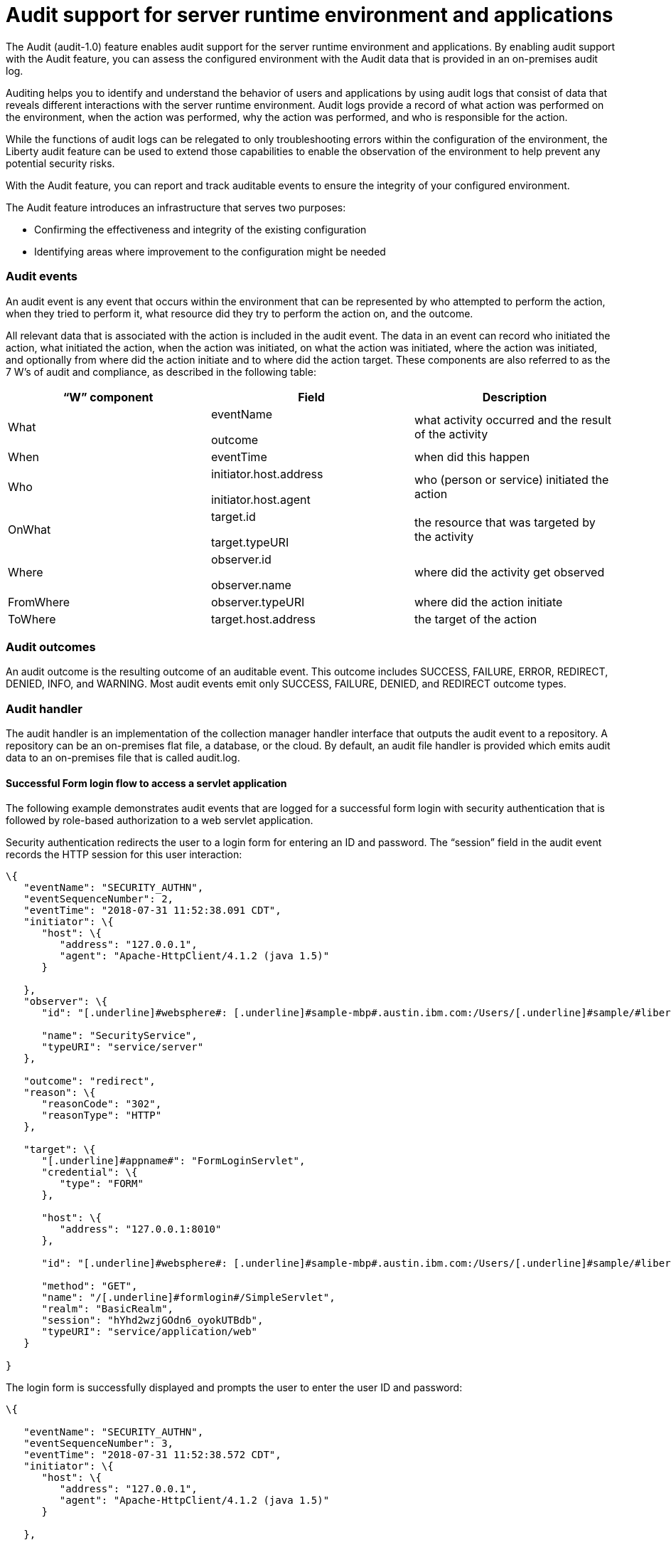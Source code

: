 // Copyright (c) 2018 IBM Corporation and others.
// Licensed under Creative Commons Attribution-NoDerivatives
// 4.0 International (CC BY-ND 4.0)
//   https://creativecommons.org/licenses/by-nd/4.0/
//
// Contributors:
//     IBM Corporation
//
:page-layout: general-reference
:page-type: general
:seo-title: Audit support for server runtime environment and applications - OpenLiberty.io
:seo-description:
= Audit support for server runtime environment and applications

The Audit (audit-1.0) feature enables audit support for the server runtime environment and applications. By enabling audit support with the Audit feature, you can assess the configured environment with the Audit data that is provided in an on-premises audit log.

Auditing helps you to identify and understand the behavior of users and applications by using audit logs that consist of data that reveals different interactions with the server runtime environment. Audit logs provide a record of what action was performed on the environment, when the action was performed, why the action was performed, and who is responsible for the action.

While the functions of audit logs can be relegated to only troubleshooting errors within the configuration of the environment, the Liberty audit feature can be used to extend those capabilities to enable the observation of the environment to help prevent any potential security risks. 

With the Audit feature, you can report and track auditable events to ensure the integrity of your configured environment.

The Audit feature introduces an infrastructure that serves two purposes:

* Confirming the effectiveness and integrity of the existing configuration
* Identifying areas where improvement to the configuration might be needed


=== Audit events

An audit event is any event that occurs within the environment that can be represented by who attempted to perform the action, when they tried to perform it, what resource did they try to perform the action on, and the outcome.

All relevant data that is associated with the action is included in the audit event. The data in an event can record who initiated the action, what initiated the action, when the action was initiated, on what the action was initiated, where the action was initiated, and optionally from where did the action initiate and to where did the action target. These components are also referred to as the 7 W’s of audit and compliance, as described in the following table:

[cols=",,",options="header",]
|===
|“W” component |Field |Description
|What a|
eventName

outcome

|what activity occurred and the result of the activity
|When |eventTime |when did this happen
|Who a|
initiator.host.address

initiator.host.agent

|who (person or service) initiated the action
|OnWhat a|
target.id

target.typeURI

|the resource that was targeted by the activity
|Where a|
observer.id

observer.name

|where did the activity get observed
|FromWhere |observer.typeURI |where did the action initiate
|ToWhere |target.host.address |the target of the action
|===

=== Audit outcomes


An audit outcome is the resulting outcome of an auditable event. This outcome includes SUCCESS, FAILURE, ERROR, REDIRECT, DENIED, INFO, and WARNING. Most audit events emit only SUCCESS, FAILURE, DENIED, and REDIRECT outcome types.


===  Audit handler

The audit handler is an implementation of the collection manager handler interface that outputs the audit event to a repository. A repository can be an on-premises flat file, a database, or the cloud. By default, an audit file handler is provided which emits audit data to an on-premises file that is called audit.log.


==== Successful Form login flow to access a servlet application

The following example demonstrates audit events that are logged for a successful form login with security authentication that is followed by role-based authorization to a web servlet application.

Security authentication redirects the user to a login form for entering an ID and password. The “session” field in the audit event records the HTTP session for this user interaction:

[source,json]
----
\{
   "eventName": "SECURITY_AUTHN",
   "eventSequenceNumber": 2,
   "eventTime": "2018-07-31 11:52:38.091 CDT",
   "initiator": \{
      "host": \{
         "address": "127.0.0.1",
         "agent": "Apache-HttpClient/4.1.2 (java 1.5)"
      }

   },
   "observer": \{
      "id": "[.underline]#websphere#: [.underline]#sample-mbp#.austin.ibm.com:/Users/[.underline]#sample/#libertyGit/WS-CD-Open/[.underline]#dev#/build.image/[.underline]#wlp#/[.underline]#usr#/:com.ibm.ws.webcontainer.security.fat.formlogin.audit",

      "name": "SecurityService",
      "typeURI": "service/server"
   },

   "outcome": "redirect",
   "reason": \{
      "reasonCode": "302",
      "reasonType": "HTTP"
   },

   "target": \{
      "[.underline]#appname#": "FormLoginServlet",
      "credential": \{
         "type": "FORM"
      },

      "host": \{
         "address": "127.0.0.1:8010"
      },

      "id": "[.underline]#websphere#: [.underline]#sample-mbp#.austin.ibm.com:/Users/[.underline]#sample/#libertyGit/WS-CD-Open/[.underline]#dev#/build.image/[.underline]#wlp#/[.underline]#usr#/:com.ibm.ws.webcontainer.security.fat.formlogin.audit",

      "method": "GET",
      "name": "/[.underline]#formlogin#/SimpleServlet",
      "realm": "BasicRealm",
      "session": "hYhd2wzjGOdn6_oyokUTBdb",
      "typeURI": "service/application/web"
   }

}
----

The login form is successfully displayed and prompts the user to enter the user ID and password:

[source,json]
----
\{

   "eventName": "SECURITY_AUTHN",
   "eventSequenceNumber": 3,
   "eventTime": "2018-07-31 11:52:38.572 CDT",
   "initiator": \{
      "host": \{
         "address": "127.0.0.1",
         "agent": "Apache-HttpClient/4.1.2 (java 1.5)"
      }

   },

   "observer": \{
      "id": "[.underline]#websphere#: [.underline]#sample-mbp#.austin.ibm.com:/Users/[.underline]#sample/#libertyGit/WS-CD-Open/[.underline]#dev#/build.image/[.underline]#wlp#/[.underline]#usr#/:com.ibm.ws.webcontainer.security.fat.formlogin.audit",

      "name": "SecurityService",
      "typeURI": "service/server"
   },

   "outcome": "success",
   "reason": \{
      "reasonCode": "200",
      "reasonType": "HTTP"
   },

   "target": \{
      "[.underline]#appname#": "/login.jsp",
      "credential": \{
         "token": "BasicRealm",
         "type": "BASIC"
      },

      "host": \{
         "address": "127.0.0.1:8010"
      },

      "id": "[.underline]#websphere#: [.underline]#sample-mbp#.austin.ibm.com:/Users/[.underline]#sample/#libertyGit/WS-CD-Open/[.underline]#dev#/build.image/[.underline]#wlp#/[.underline]#usr#/:com.ibm.ws.webcontainer.security.fat.formlogin.audit",

      "method": "GET",
      "name": "/[.underline]#formlogin#/login.jsp",
      "realm": "BasicRealm",
      "session": "hYhd2wzjGOdn6_oyokUTBdb",
      "typeURI": "service/application/web"
   }

}

\{

   "eventName": "SECURITY_AUTHZ",
   "eventSequenceNumber": 4,
   "eventTime": "2018-07-31 11:52:38.622 CDT",
   "initiator": \{
      "host": \{
         "address": "127.0.0.1",
         "agent": "Apache-HttpClient/4.1.2 (java 1.5)"
      }

   },

   "observer": \{
      "id": "[.underline]#websphere#: [.underline]#sample-mbp#.austin.ibm.com:/Users/[.underline]#sample/#libertyGit/WS-CD-Open/[.underline]#dev#/build.image/[.underline]#wlp#/[.underline]#usr#/:com.ibm.ws.webcontainer.security.fat.formlogin.audit",

      "name": "SecurityService",
      "typeURI": "service/server"

   },

   "outcome": "success",
   "reason": \{
      "reasonCode": "200",
      "reasonType": "HTTP"
   },

   "target": \{
      "[.underline]#appname#": "/login.jsp",
      "credential": \{
         "type": "BASIC"
      },

      "host": \{
         "address": "127.0.0.1:8010"
      },

      "id": "[.underline]#websphere#: [.underline]#sample-mbp#.austin.ibm.com:/Users/[.underline]#sample/#libertyGit/WS-CD-Open/[.underline]#dev#/build.image/[.underline]#wlp#/[.underline]#usr#/:com.ibm.ws.webcontainer.security.fat.formlogin.audit",

      "method": "GET",
      "name": "/[.underline]#formlogin#/login.jsp",
      "realm": "BasicRealm",
      "session": "hYhd2wzjGOdn6_oyokUTBdb",
      "typeURI": "service/application/web"

   }

}
----

The user1 user ID is successfully authenticated against the Basic User registry:

[source,json]
----
\{

   "eventName": "SECURITY_AUTHN",
   "eventSequenceNumber": 5,
   "eventTime": "2018-07-31 11:52:39.383 CDT",
   "initiator": \{
      "host": \{
         "address": "127.0.0.1",
         "agent": "Apache-HttpClient/4.1.2 (java 1.5)"
      }

   },

   "observer": \{
      "id": "[.underline]#websphere#: sample-mbp.austin.ibm.com:/Users/sample/libertyGit/WS-CD-Open/[.underline]#dev#/build.image/[.underline]#wlp#/[.underline]#usr#/:com.ibm.ws.webcontainer.security.fat.formlogin.audit",

      "name": "SecurityService",
      "typeURI": "service/server"
   },

   "outcome": "success",
   "reason": \{
      "reasonCode": "200",
      "reasonType": "HTTP"
   },

   "target": \{
      "[.underline]#appname#": "FormLoginServlet",
      "credential": \{
         "token": "user1",
         "type": "LtpaToken2"
      },

      "host": \{
         "address": "127.0.0.1:8010"
      },

      "id": "[.underline]#websphere#: sample-mbp.austin.ibm.com:/Users/sample/libertyGit/WS-CD-Open/[.underline]#dev#/build.image/[.underline]#wlp#/[.underline]#usr#/:com.ibm.ws.webcontainer.security.fat.formlogin.audit",

      "method": "GET",
      "name": "/[.underline]#formlogin#/SimpleServlet",
      "realm": "BasicRealm",
      "session": "hYhd2wzjGOdn6_oyokUTBdb",
      "typeURI": "service/application/web"
   }

}
----

The user1 user ID is successfully authorized to access the FormLoginServlet application because the user is in the required Employee or Manager role:

[source,json]
----
\{

   "eventName": "SECURITY_AUTHZ",
   "eventSequenceNumber": 6,
   "eventTime": "2018-07-31 11:52:39.410 CDT",
   "initiator": \{
      "host": \{
         "address": "127.0.0.1",
         "agent": "Apache-HttpClient/4.1.2 (java 1.5)"
      }

   },

   "observer": \{
      "id": "[.underline]#websphere#: sample-mbp.austin.ibm.com:/Users/sample/libertyGit/WS-CD-Open/[.underline]#dev#/build.image/[.underline]#wlp#/[.underline]#usr#/:com.ibm.ws.webcontainer.security.fat.formlogin.audit",

      "name": "SecurityService",
      "typeURI": "service/server"
   },

   "outcome": "success",
   "reason": \{
      "reasonCode": "200",
      "reasonType": "HTTP"
   },

   "target": \{
      "[.underline]#appname#": "FormLoginServlet",
      "credential": \{
         "token": "user1",
         "type": "LtpaToken2"
      },

      "host": \{
         "address": "127.0.0.1:8010"
      },

      "id": "[.underline]#websphere#: sample-mbp.austin.ibm.com:/Users/sample/libertyGit/WS-CD-Open/[.underline]#dev#/build.image/[.underline]#wlp#/[.underline]#usr#/:com.ibm.ws.webcontainer.security.fat.formlogin.audit",

      "method": "GET",
      "name": "/[.underline]#formlogin#/SimpleServlet",
      "realm": "BasicRealm",
      "role": \{
         "names": "[Employee, Manager]"
      },

      "session": "hYhd2wzjGOdn6_oyokUTBdb",
      "typeURI": "service/application/web"
   }

}

----


==== Failed form login authentication

The following example demonstrates the audit events that are logged for a failed form login by a user who cannot be authenticated against the user registry.

Security authentication redirects the user to a login form for entering an ID and password. The session field in the audit event records the HTTP session for this user interaction:

[source,json]
----
\{

   "eventName": "SECURITY_AUTHN",
   "eventSequenceNumber": 2,
   "eventTime": "2018-07-31 13:46:54.423 CDT",
   "initiator": \{
      "host": \{
         "address": "127.0.0.1",
         "agent": "Apache-HttpClient/4.1.2 (java 1.5)"
      }

   },

   "observer": \{

      "id": "[.underline]#websphere#: sample-mbp.austin.ibm.com:/Users/sample/libertyGit/WS-CD-Open/[.underline]#dev#/build.image/[.underline]#wlp#/[.underline]#usr#/:com.ibm.ws.webcontainer.security.fat.formlogin.audit",

      "name": "SecurityService",
      "typeURI": "service/server"
   },

   "outcome": "redirect",
   "reason": \{
      "reasonCode": "302",
      "reasonType": "HTTP"

   },

   "target": \{

      "[.underline]#appname#": "FormLoginServlet",
      "credential": \{
         "type": "FORM"
      },

      "host": \{
         "address": "127.0.0.1:8010"
      },

      "id": "[.underline]#websphere#: sample-mbp.austin.ibm.com:/Users/sample/libertyGit/WS-CD-Open/[.underline]#dev#/build.image/[.underline]#wlp#/[.underline]#usr#/:com.ibm.ws.webcontainer.security.fat.formlogin.audit",

      "method": "GET",
      "name": "/[.underline]#formlogin#/SimpleServlet",
      "realm": "BasicRealm",
      "session": "0EREOocFtP9s4VvptJ4DHhi",
      "typeURI": "service/application/web"
   }

}
----

The login form is successfully displayed and prompts the user to enter the user ID and password:

[source,json]
----
\{

   "eventName": "SECURITY_AUTHN",
   "eventSequenceNumber": 3,
   "eventTime": "2018-07-31 13:46:54.966 CDT",
   "initiator": \{
      "host": \{
         "address": "127.0.0.1",
         "agent": "Apache-HttpClient/4.1.2 (java 1.5)"
      }

   },

   "observer": \{
      "id": "[.underline]#websphere#: sample-mbp.austin.ibm.com:/Users/sample/libertyGit/WS-CD-Open/[.underline]#dev#/build.image/[.underline]#wlp#/[.underline]#usr#/:com.ibm.ws.webcontainer.security.fat.formlogin.audit",

      "name": "SecurityService",
      "typeURI": "service/server"
   },

   "outcome": "success",
   "reason": \{
      "reasonCode": "200",
      "reasonType": "HTTP"
   },

   "target": \{
      "[.underline]#appname#": "/login.jsp",
      "credential": \{
         "token": "BasicRealm",
         "type": "BASIC"
      },

      "host": \{
         "address": "127.0.0.1:8010"

      },

      "id": "[.underline]#websphere#: sample-mbp.austin.ibm.com:/Users/sample/libertyGit/WS-CD-Open/[.underline]#dev#/build.image/[.underline]#wlp#/[.underline]#usr#/:com.ibm.ws.webcontainer.security.fat.formlogin.audit",

      "method": "GET",
      "name": "/[.underline]#formlogin#/login.jsp",
      "realm": "BasicRealm",
      "session": "0EREOocFtP9s4VvptJ4DHhi",
      "typeURI": "service/application/web"

   }

}

\{

   "eventName": "SECURITY_AUTHZ",
   "eventSequenceNumber": 4,
   "eventTime": "2018-07-31 13:46:55.014 CDT",
   "initiator": \{
      "host": \{
         "address": "127.0.0.1",
         "agent": "Apache-HttpClient/4.1.2 (java 1.5)"
      }

   },

   "observer": \{
      "id": "[.underline]#websphere#: sample-mbp.austin.ibm.com:/Users/sample/libertyGit/WS-CD-Open/[.underline]#dev#/build.image/[.underline]#wlp#/[.underline]#usr#/:com.ibm.ws.webcontainer.security.fat.formlogin.audit",
      "name": "SecurityService",
      "typeURI": "service/server"

   },

   "outcome": "success",
   "reason": \{
      "reasonCode": "200",
      "reasonType": "HTTP"

   },

   "target": \{
      "[.underline]#appname#": "/login.jsp",
      "credential": \{
         "type": "BASIC"

      },

      "host": \{
         "address": "127.0.0.1:8010"

      },

      "id": "[.underline]#websphere#: sample-mbp.austin.ibm.com:/Users/sample/libertyGit/WS-CD-Open/[.underline]#dev#/build.image/[.underline]#wlp#/[.underline]#usr#/:com.ibm.ws.webcontainer.security.fat.formlogin.audit",

      "method": "GET",
      "name": "/[.underline]#formlogin#/login.jsp",
      "realm": "BasicRealm",
      "session": "0EREOocFtP9s4VvptJ4DHhi",
      "typeURI": "service/application/web"

   }

}
----

The baduser user ID fails authentication against the user registry and the user login is denied:

[source,json]
----
\{

   "eventName": "SECURITY_AUTHN",
   "eventSequenceNumber": 5,
   "eventTime": "2018-07-31 13:46:55.205 CDT",
   "initiator": \{
      "host": \{
         "address": "127.0.0.1",
         "agent": "Apache-HttpClient/4.1.2 (java 1.5)"

      }

   },

   "observer": \{

      "id": "[.underline]#websphere#: sample-mbp.austin.ibm.com:/Users/sample/libertyGit/WS-CD-Open/[.underline]#dev#/build.image/[.underline]#wlp#/[.underline]#usr#/:com.ibm.ws.webcontainer.security.fat.formlogin.audit",

      "name": "SecurityService",
      "typeURI": "service/server"

   },

   "outcome": "denied",
   "reason": \{
      "reasonCode": "403",
      "reasonType": "HTTP"

   },

   "target": \{
      "[.underline]#appname#": "null",
      "credential": \{
         "token": "[.underline]#baduser#",
         "type": "FORM"

      },

      "host": \{
         "address": "127.0.0.1:8010"

      },

      "id": "[.underline]#websphere#: sample-mbp.austin.ibm.com:/Users/sample/libertyGit/WS-CD-Open/[.underline]#dev#/build.image/[.underline]#wlp#/[.underline]#usr#/:com.ibm.ws.webcontainer.security.fat.formlogin.audit",

      "method": "POST",
      "name": "/[.underline]#formlogin#/j_security_check",
      "realm": "BasicRealm",
      "session": "0EREOocFtP9s4VvptJ4DHhi",
      "typeURI": "service/application/web"

   }

}
----

